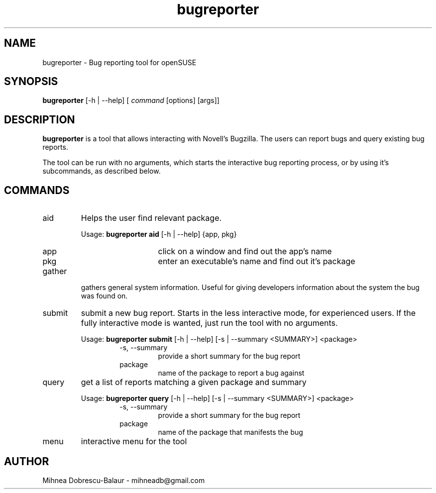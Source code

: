 .TH bugreporter 1 "SuSE Bug Reporter" 0.1 "SuSE Bug Reporter"
.SH NAME
bugreporter - Bug reporting tool for openSUSE
.SH SYNOPSIS
.B bugreporter
[-h | --help] [
.I command
[options] [args]]
.SH DESCRIPTION
.B bugreporter
is a tool that allows interacting with Novell's Bugzilla. The users can report bugs and query existing bug reports.
.PP
The tool can be run with no arguments, which starts the interactive bug reporting process, or by using it's subcommands, as described below.
.SH COMMANDS
.I
.IP aid
Helps the user find relevant package.
.RS
.PP
Usage:
.B bugreporter aid
[-h | --help] {app, pkg}
.RS
.I
.IP app
click on a window and find out the app's name
.I
.IP pkg
enter an executable's name and find out it's package
.RE
.RE
.I
.IP gather
gathers general system information. Useful for giving developers information about the system the bug was found on.
.I
.IP submit
submit a new bug report. Starts in the less interactive mode, for experienced users. If the fully interactive mode is wanted, just run the tool with no arguments.
.RS
.PP
Usage:
.B bugreporter submit
[-h | --help] [-s | --summary <SUMMARY>] <package>
.RS
.I
.IP "-s, --summary"
provide a short summary for the bug report
.I
.IP package
name of the package to report a bug against
.RE
.RE
.I
.IP query
get a list of reports matching a given package and summary
.RS
.PP
Usage:
.B bugreporter query
[-h | --help] [-s | --summary <SUMMARY>] <package>
.RS
.I
.IP "-s, --summary"
provide a short summary for the bug report
.I
.IP package
name of the package that manifests the bug
.RE
.RE
.I
.IP menu
interactive menu for the tool
.SH AUTHOR
Mihnea Dobrescu-Balaur - mihneadb@gmail.com
